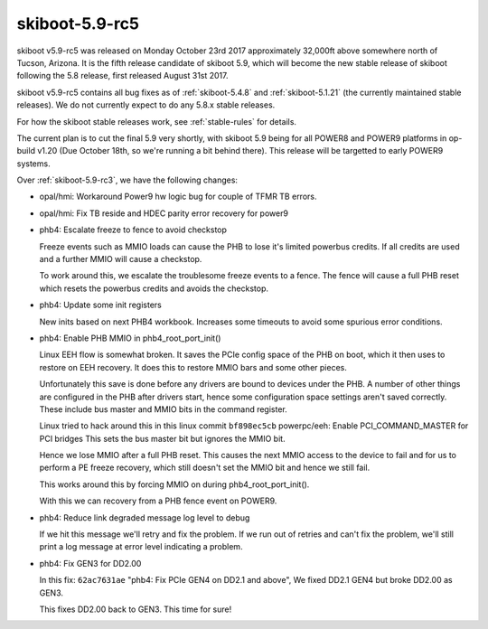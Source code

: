 .. _skiboot-5.9-rc5:

skiboot-5.9-rc5
===============

skiboot v5.9-rc5 was released on Monday October 23rd 2017 approximately
32,000ft above somewhere north of Tucson, Arizona. It is the fifth
release candidate of skiboot 5.9, which will become the new stable release
of skiboot following the 5.8 release, first released August 31st 2017.

skiboot v5.9-rc5 contains all bug fixes as of :ref:`skiboot-5.4.8`
and :ref:`skiboot-5.1.21` (the currently maintained stable releases). We
do not currently expect to do any 5.8.x stable releases.

For how the skiboot stable releases work, see :ref:`stable-rules` for details.

The current plan is to cut the final 5.9 very shortly, with skiboot 5.9
being for all POWER8 and POWER9 platforms in op-build v1.20 (Due October 18th,
so we're running a bit behind there).
This release will be targetted to early POWER9 systems.

Over :ref:`skiboot-5.9-rc3`, we have the following changes:

- opal/hmi: Workaround Power9 hw logic bug for couple of TFMR TB errors.
- opal/hmi: Fix TB reside and HDEC parity error recovery for power9
- phb4: Escalate freeze to fence to avoid checkstop

  Freeze events such as MMIO loads can cause the PHB to lose it's
  limited powerbus credits. If all credits are used and a further MMIO
  will cause a checkstop.

  To work around this, we escalate the troublesome freeze events to a
  fence. The fence will cause a full PHB reset which resets the powerbus
  credits and avoids the checkstop.
- phb4: Update some init registers

  New inits based on next PHB4 workbook. Increases some timeouts to
  avoid some spurious error conditions.
- phb4: Enable PHB MMIO in phb4_root_port_init()

  Linux EEH flow is somewhat broken. It saves the PCIe config space of
  the PHB on boot, which it then uses to restore on EEH recovery. It
  does this to restore MMIO bars and some other pieces.

  Unfortunately this save is done before any drivers are bound to
  devices under the PHB. A number of other things are configured in the
  PHB after drivers start, hence some configuration space settings
  aren't saved correctly. These include bus master and MMIO bits in the
  command register.

  Linux tried to hack around this in this linux commit
  ``bf898ec5cb`` powerpc/eeh: Enable PCI_COMMAND_MASTER for PCI bridges
  This sets the bus master bit but ignores the MMIO bit.

  Hence we lose MMIO after a full PHB reset. This causes the next MMIO
  access to the device to fail and for us to perform a PE freeze
  recovery, which still doesn't set the MMIO bit and hence we still
  fail.

  This works around this by forcing MMIO on during
  phb4_root_port_init().

  With this we can recovery from a PHB fence event on POWER9.
- phb4: Reduce link degraded message log level to debug

  If we hit this message we'll retry and fix the problem. If we run out
  of retries and can't fix the problem, we'll still print a log message
  at error level indicating a problem.
- phb4: Fix GEN3 for DD2.00

  In this fix:  ``62ac7631ae`` "phb4: Fix PCIe GEN4 on DD2.1 and above",
  We fixed DD2.1 GEN4 but broke DD2.00 as GEN3.

  This fixes DD2.00 back to GEN3. This time for sure!
